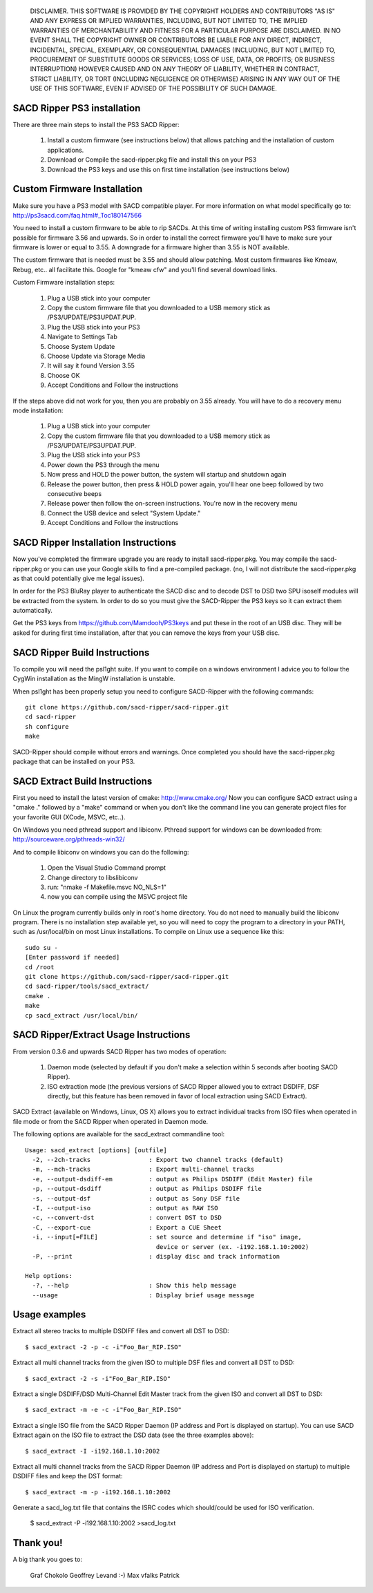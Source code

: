 
   DISCLAIMER.  THIS SOFTWARE IS PROVIDED BY THE COPYRIGHT HOLDERS AND
   CONTRIBUTORS "AS IS" AND ANY EXPRESS OR IMPLIED WARRANTIES, INCLUDING,
   BUT NOT LIMITED TO, THE IMPLIED WARRANTIES OF MERCHANTABILITY AND
   FITNESS FOR A PARTICULAR PURPOSE ARE DISCLAIMED. IN NO EVENT SHALL THE
   COPYRIGHT OWNER OR CONTRIBUTORS BE LIABLE FOR ANY DIRECT, INDIRECT,
   INCIDENTAL, SPECIAL, EXEMPLARY, OR CONSEQUENTIAL DAMAGES (INCLUDING,
   BUT NOT LIMITED TO, PROCUREMENT OF SUBSTITUTE GOODS OR SERVICES; LOSS
   OF USE, DATA, OR PROFITS; OR BUSINESS INTERRUPTION) HOWEVER CAUSED AND
   ON ANY THEORY OF LIABILITY, WHETHER IN CONTRACT, STRICT LIABILITY, OR
   TORT (INCLUDING NEGLIGENCE OR OTHERWISE) ARISING IN ANY WAY OUT OF THE
   USE OF THIS SOFTWARE, EVEN IF ADVISED OF THE POSSIBILITY OF SUCH
   DAMAGE.

SACD Ripper PS3 installation
============================

There are three main steps to install the PS3 SACD Ripper:

  1. Install a custom firmware (see instructions below) that allows patching
     and the installation of custom applications.
  2. Download or Compile the sacd-ripper.pkg file and install this on your PS3
  3. Download the PS3 keys and use this on first time installation (see 
     instructions below)

Custom Firmware Installation
============================

Make sure you have a PS3 model with SACD compatible player. For more information
on what model specifically go to: http://ps3sacd.com/faq.html#_Toc180147566

You need to install a custom firmware to be able to rip SACDs. At this time of
writing installing custom PS3 firmware isn't possible for firmware 3.56 and upwards.
So in order to install the correct firmware you'll have to make sure your firmware
is lower or equal to 3.55. A downgrade for a firmware higher than 3.55 is NOT
available.

The custom firmware that is needed must be 3.55 and should allow patching. Most
custom firmwares like Kmeaw, Rebug, etc.. all facilitate this. Google for
"kmeaw cfw" and you'll find several download links.

Custom Firmware installation steps:

  1. Plug a USB stick into your computer
  2. Copy the custom firmware file that you downloaded to a USB memory
     stick as /PS3/UPDATE/PS3UPDAT.PUP. 
  3. Plug the USB stick into your PS3
  4. Navigate to Settings Tab
  5. Choose System Update
  6. Choose Update via Storage Media
  7. It will say it found Version 3.55
  8. Choose OK
  9. Accept Conditions and Follow the instructions

If the steps above did not work for you, then you are probably on 3.55 already.
You will have to do a recovery menu mode installation:

  1. Plug a USB stick into your computer
  2. Copy the custom firmware file that you downloaded to a USB memory
     stick as /PS3/UPDATE/PS3UPDAT.PUP. 
  3. Plug the USB stick into your PS3
  4. Power down the PS3 through the menu
  5. Now press and HOLD the power button, the system will startup and shutdown
     again
  6. Release the power button, then press & HOLD power again, you'll hear one
     beep followed by two consecutive beeps
  7. Release power then follow the on-screen instructions. You're now in the
     recovery menu
  8. Connect the USB device and select "System Update."
  9. Accept Conditions and Follow the instructions

SACD Ripper Installation Instructions
=====================================

Now you've completed the firmware upgrade you are ready to install
sacd-ripper.pkg. You may compile the sacd-ripper.pkg or you can use your
Google skills to find a pre-compiled package. (no, I will not distribute
the sacd-ripper.pkg as that could potentially give me legal issues).

In order for the PS3 BluRay player to authenticate the SACD disc and to decode
DST to DSD two SPU isoself modules will be extracted from the system. In order
to do so you must give the SACD-Ripper the PS3 keys so it can extract them
automatically.

Get the PS3 keys from https://github.com/Mamdooh/PS3keys and put these in the
root of an USB disc. They will be asked for during first time installation,
after that you can remove the keys from your USB disc.

SACD Ripper Build Instructions
==============================

To compile you will need the psl1ght suite. If you want to compile on a windows
environment I advice you to follow the CygWin installation as the MingW
installation is unstable.

When psl1ght has been properly setup you need to configure SACD-Ripper with the
following commands::

    git clone https://github.com/sacd-ripper/sacd-ripper.git
    cd sacd-ripper
    sh configure
    make

SACD-Ripper should compile without errors and warnings. Once completed you
should have the sacd-ripper.pkg package that can be installed on your PS3.

SACD Extract Build Instructions
===============================

First you need to install the latest version of cmake: http://www.cmake.org/
Now you can configure SACD extract using a "cmake ." followed by a "make"
command or when you don't like the command line you can generate 
project files for your favorite GUI (XCode, MSVC, etc..).

On Windows you need pthread support and libiconv. Pthread support for windows
can be downloaded from: http://sourceware.org/pthreads-win32/

And to compile libiconv on windows you can do the following:

  1. Open the Visual Studio Command prompt
  2. Change directory to libs\libiconv
  3. run: "nmake -f Makefile.msvc NO_NLS=1"
  4. now you can compile using the MSVC project file

On Linux the program currently builds only in root's home directory.
You do not need to manually build the libiconv program.  There is no
installation step available yet, so you will need to copy the program
to a directory in your PATH, such as /usr/local/bin on most Linux
installations. To compile on Linux use a sequence like this::

    sudo su -
    [Enter password if needed]
    cd /root
    git clone https://github.com/sacd-ripper/sacd-ripper.git
    cd sacd-ripper/tools/sacd_extract/
    cmake .
    make
    cp sacd_extract /usr/local/bin/

SACD Ripper/Extract Usage Instructions
======================================

From version 0.3.6 and upwards SACD Ripper has two modes of operation:

  1. Daemon mode (selected by default if you don't make a selection within 5
     seconds after booting SACD Ripper).
  2. ISO extraction mode (the previous versions of SACD Ripper allowed you to
     extract DSDIFF, DSF directly, but this feature has been removed in favor 
     of local extraction using SACD Extract).

SACD Extract (available on Windows, Linux, OS X) allows you to extract
individual tracks from ISO files when operated in file mode or from the SACD 
Ripper when operated in Daemon mode.

The following options are available for the sacd_extract commandline tool: ::

  Usage: sacd_extract [options] [outfile]
    -2, --2ch-tracks                : Export two channel tracks (default)
    -m, --mch-tracks                : Export multi-channel tracks
    -e, --output-dsdiff-em          : output as Philips DSDIFF (Edit Master) file
    -p, --output-dsdiff             : output as Philips DSDIFF file
    -s, --output-dsf                : output as Sony DSF file
    -I, --output-iso                : output as RAW ISO
    -c, --convert-dst               : convert DST to DSD
    -C, --export-cue                : Export a CUE Sheet
    -i, --input[=FILE]              : set source and determine if "iso" image,
                                      device or server (ex. -i192.168.1.10:2002)
    -P, --print                     : display disc and track information
  
  Help options:
    -?, --help                      : Show this help message
    --usage                         : Display brief usage message

Usage examples
==============

Extract all stereo tracks to multiple DSDIFF files and convert all DST to DSD::

    $ sacd_extract -2 -p -c -i"Foo_Bar_RIP.ISO"

Extract all multi channel tracks from the given ISO to multiple DSF files and 
convert all DST to DSD::

    $ sacd_extract -2 -s -i"Foo_Bar_RIP.ISO"

Extract a single DSDIFF/DSD Multi-Channel Edit Master track from the given ISO
and convert all DST to DSD::

    $ sacd_extract -m -e -c -i"Foo_Bar_RIP.ISO"

Extract a single ISO file from the SACD Ripper Daemon (IP address and Port is
displayed on startup). You can use SACD Extract again on the ISO file to extract
the DSD data (see the three examples above)::

    $ sacd_extract -I -i192.168.1.10:2002

Extract all multi channel tracks from the SACD Ripper Daemon (IP address and
Port is displayed on startup) to multiple DSDIFF files and keep the DST format::

    $ sacd_extract -m -p -i192.168.1.10:2002

Generate a sacd_log.txt file that contains the ISRC codes which should/could
be used for ISO verification.

    $ sacd_extract -P -i192.168.1.10:2002 >sacd_log.txt


Thank you!
==========

A big thank you goes to:

    Graf Chokolo
    Geoffrey Levand :-)
    Max
    vfalks
    Patrick
